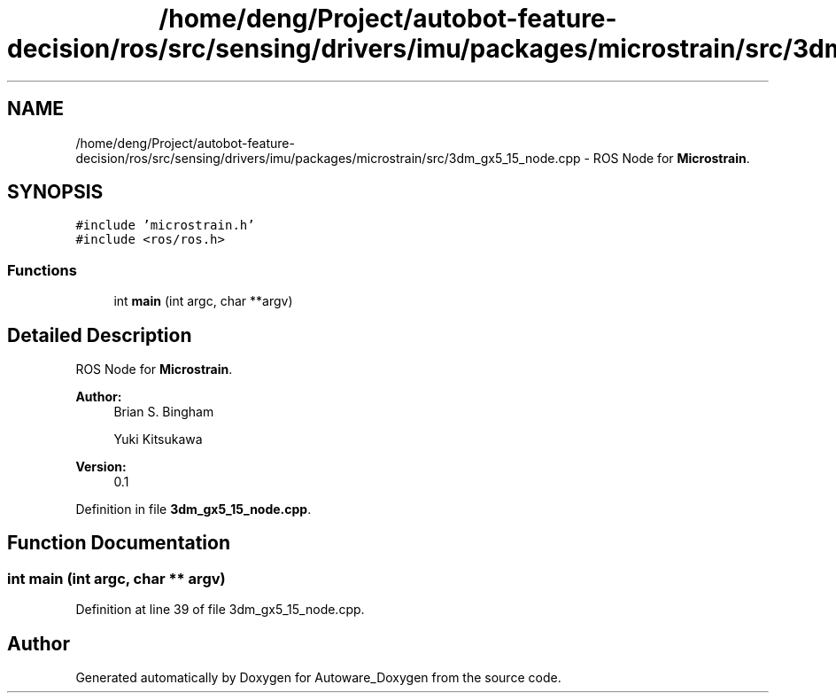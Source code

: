 .TH "/home/deng/Project/autobot-feature-decision/ros/src/sensing/drivers/imu/packages/microstrain/src/3dm_gx5_15_node.cpp" 3 "Fri May 22 2020" "Autoware_Doxygen" \" -*- nroff -*-
.ad l
.nh
.SH NAME
/home/deng/Project/autobot-feature-decision/ros/src/sensing/drivers/imu/packages/microstrain/src/3dm_gx5_15_node.cpp \- ROS Node for \fBMicrostrain\fP\&.  

.SH SYNOPSIS
.br
.PP
\fC#include 'microstrain\&.h'\fP
.br
\fC#include <ros/ros\&.h>\fP
.br

.SS "Functions"

.in +1c
.ti -1c
.RI "int \fBmain\fP (int argc, char **argv)"
.br
.in -1c
.SH "Detailed Description"
.PP 
ROS Node for \fBMicrostrain\fP\&. 


.PP
\fBAuthor:\fP
.RS 4
Brian S\&. Bingham 
.PP
Yuki Kitsukawa 
.RE
.PP
\fBVersion:\fP
.RS 4
0\&.1 
.RE
.PP

.PP
Definition in file \fB3dm_gx5_15_node\&.cpp\fP\&.
.SH "Function Documentation"
.PP 
.SS "int main (int argc, char ** argv)"

.PP
Definition at line 39 of file 3dm_gx5_15_node\&.cpp\&.
.SH "Author"
.PP 
Generated automatically by Doxygen for Autoware_Doxygen from the source code\&.
